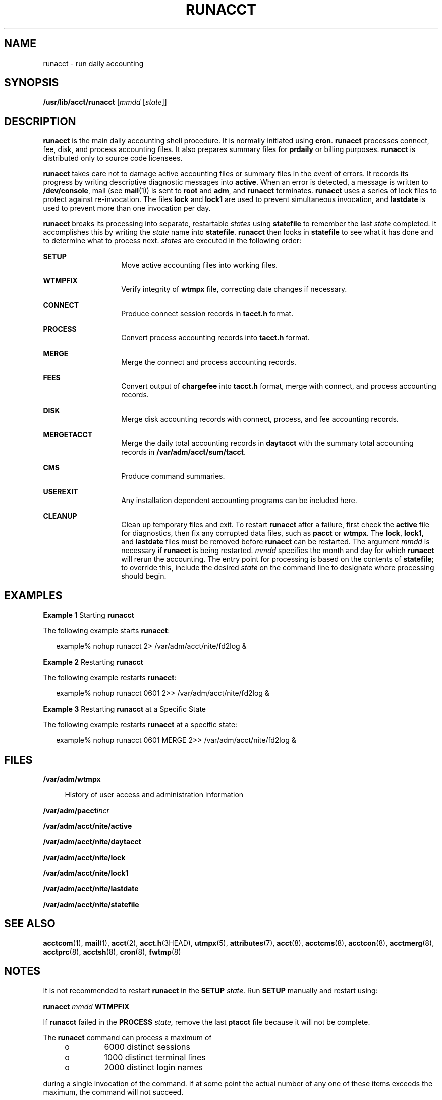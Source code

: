 '\" te
.\"  Copyright 1989 AT&T  Copyright (c) 1999 Sun Microsystems, Inc.  All Rights Reserved.
.\" The contents of this file are subject to the terms of the Common Development and Distribution License (the "License").  You may not use this file except in compliance with the License.
.\" You can obtain a copy of the license at usr/src/OPENSOLARIS.LICENSE or http://www.opensolaris.org/os/licensing.  See the License for the specific language governing permissions and limitations under the License.
.\" When distributing Covered Code, include this CDDL HEADER in each file and include the License file at usr/src/OPENSOLARIS.LICENSE.  If applicable, add the following below this CDDL HEADER, with the fields enclosed by brackets "[]" replaced with your own identifying information: Portions Copyright [yyyy] [name of copyright owner]
.TH RUNACCT 8 "May 11, 1999"
.SH NAME
runacct \- run daily accounting
.SH SYNOPSIS
.LP
.nf
\fB/usr/lib/acct/runacct\fR [\fImmdd\fR [\fIstate\fR]]
.fi

.SH DESCRIPTION
.sp
.LP
\fBrunacct\fR is the main daily accounting shell procedure. It is normally
initiated using  \fBcron\fR. \fBrunacct\fR processes connect, fee, disk, and
process accounting files. It also prepares summary files for \fBprdaily\fR or
billing purposes. \fBrunacct\fR is distributed only to source code licensees.
.sp
.LP
\fBrunacct\fR takes care not to damage active accounting files or summary files
in the event of errors. It records its progress by writing descriptive
diagnostic messages into \fBactive\fR. When an error is detected, a message is
written to \fB/dev/console\fR, mail (see \fBmail\fR(1)) is sent to \fBroot\fR
and \fBadm\fR, and \fBrunacct\fR terminates. \fBrunacct\fR uses a series of
lock files to protect against re-invocation. The files \fBlock\fR and
\fBlock1\fR are used to prevent simultaneous invocation, and \fBlastdate\fR is
used to prevent more than one invocation per day.
.sp
.LP
\fBrunacct\fR breaks its processing into separate, restartable \fIstates\fR
using \fBstatefile\fR to remember the last \fIstate\fR completed. It
accomplishes this by writing the \fIstate\fR name into \fBstatefile\fR.
\fBrunacct\fR then looks in \fBstatefile\fR to see what it has done and to
determine what to process next. \fIstates\fR are executed in the following
order:
.sp
.ne 2
.na
\fB\fBSETUP\fR\fR
.ad
.RS 14n
Move active accounting files into working files.
.RE

.sp
.ne 2
.na
\fB\fBWTMPFIX\fR\fR
.ad
.RS 14n
Verify integrity of \fBwtmpx\fR file, correcting date changes if necessary.
.RE

.sp
.ne 2
.na
\fB\fBCONNECT\fR\fR
.ad
.RS 14n
Produce connect session records in \fBtacct.h\fR format.
.RE

.sp
.ne 2
.na
\fB\fBPROCESS\fR\fR
.ad
.RS 14n
Convert process accounting records into \fBtacct.h\fR format.
.RE

.sp
.ne 2
.na
\fB\fBMERGE\fR\fR
.ad
.RS 14n
Merge the connect and process accounting records.
.RE

.sp
.ne 2
.na
\fB\fBFEES\fR\fR
.ad
.RS 14n
Convert output of \fBchargefee\fR into \fBtacct.h\fR format, merge with
connect, and process accounting records.
.RE

.sp
.ne 2
.na
\fB\fBDISK\fR\fR
.ad
.RS 14n
Merge disk accounting records with connect, process, and fee accounting
records.
.RE

.sp
.ne 2
.na
\fB\fBMERGETACCT\fR\fR
.ad
.RS 14n
Merge the daily total accounting records in \fBdaytacct\fR with the summary
total accounting records in \fB/var/adm/acct/sum/tacct\fR.
.RE

.sp
.ne 2
.na
\fB\fBCMS\fR\fR
.ad
.RS 14n
Produce command summaries.
.RE

.sp
.ne 2
.na
\fB\fBUSEREXIT\fR\fR
.ad
.RS 14n
Any installation dependent accounting programs can be included here.
.RE

.sp
.ne 2
.na
\fB\fBCLEANUP\fR\fR
.ad
.RS 14n
Clean up temporary files and exit. To restart \fBrunacct\fR after a failure,
first check the \fBactive\fR file for diagnostics, then fix any corrupted data
files, such as \fBpacct\fR or \fBwtmpx\fR. The \fBlock\fR, \fBlock1\fR, and
\fBlastdate\fR files must be removed  before \fBrunacct\fR can be restarted.
The argument \fImmdd\fR is necessary if \fBrunacct\fR is being restarted.
\fImmdd\fR specifies the month and day for which \fBrunacct\fR will rerun the
accounting. The entry point for processing is based on the contents of \fB
statefile\fR; to override this, include the desired \fIstate\fR on the command
line to designate where processing should begin.
.RE

.SH EXAMPLES
.LP
\fBExample 1 \fRStarting \fBrunacct\fR
.sp
.LP
The following example starts \fBrunacct\fR:

.sp
.in +2
.nf
example% nohup runacct 2> /var/adm/acct/nite/fd2log &
.fi
.in -2
.sp

.LP
\fBExample 2 \fRRestarting \fBrunacct\fR
.sp
.LP
The following example restarts \fBrunacct\fR:

.sp
.in +2
.nf
example% nohup runacct 0601 2>> /var/adm/acct/nite/fd2log &
.fi
.in -2
.sp

.LP
\fBExample 3 \fRRestarting \fBrunacct\fR at a Specific State
.sp
.LP
The following example restarts \fBrunacct\fR at a specific state:

.sp
.in +2
.nf
example% nohup runacct 0601 MERGE 2>> /var/adm/acct/nite/fd2log &
.fi
.in -2
.sp

.SH FILES
.sp
.ne 2
.na
\fB\fB/var/adm/wtmpx\fR\fR
.ad
.sp .6
.RS 4n
History of user access and administration information
.RE

.sp
.ne 2
.na
\fB\fB/var/adm/pacct\fR\fIincr\fR\fR
.ad
.sp .6
.RS 4n

.RE

.sp
.ne 2
.na
\fB\fB/var/adm/acct/nite/active\fR\fR
.ad
.sp .6
.RS 4n

.RE

.sp
.ne 2
.na
\fB\fB/var/adm/acct/nite/daytacct\fR\fR
.ad
.sp .6
.RS 4n

.RE

.sp
.ne 2
.na
\fB\fB/var/adm/acct/nite/lock\fR\fR
.ad
.sp .6
.RS 4n

.RE

.sp
.ne 2
.na
\fB\fB/var/adm/acct/nite/lock1\fR\fR
.ad
.sp .6
.RS 4n

.RE

.sp
.ne 2
.na
\fB\fB/var/adm/acct/nite/lastdate\fR\fR
.ad
.sp .6
.RS 4n

.RE

.sp
.ne 2
.na
\fB\fB/var/adm/acct/nite/statefile\fR\fR
.ad
.sp .6
.RS 4n

.RE

.SH SEE ALSO
.sp
.LP
.BR acctcom (1),
.BR mail (1),
.BR acct (2),
.BR acct.h (3HEAD),
.BR utmpx (5),
.BR attributes (7),
.BR acct (8),
.BR acctcms (8),
.BR acctcon (8),
.BR acctmerg (8),
.BR acctprc (8),
.BR acctsh (8),
.BR cron (8),
.BR fwtmp (8)
.SH NOTES
.sp
.LP
It is not recommended to restart \fBrunacct\fR in the \fBSETUP\fR \fIstate\fR.
Run \fBSETUP\fR manually and restart using:
.sp
.LP
\fBrunacct\fR \fImmdd\fR \fBWTMPFIX\fR
.sp
.LP
If \fBrunacct\fR failed in the \fBPROCESS\fR \fIstate,\fR remove the last
\fBptacct\fR file because it will not be complete.
.sp
.LP
The \fBrunacct\fR command can process a maximum of
.RS +4
.TP
.ie t \(bu
.el o
6000 distinct sessions
.RE
.RS +4
.TP
.ie t \(bu
.el o
1000 distinct terminal lines
.RE
.RS +4
.TP
.ie t \(bu
.el o
2000 distinct login names
.RE
.sp
.LP
during a single invocation of the command.  If at some point the actual number
of any one of these items exceeds the maximum, the command will not succeed.
.sp
.LP
Do not invoke \fBrunacct\fR at the same time as \fBckpacct\fR, as there may be
a conflict if both scripts attempt to execute \fBturnacct switch\fR
simultaneously.
